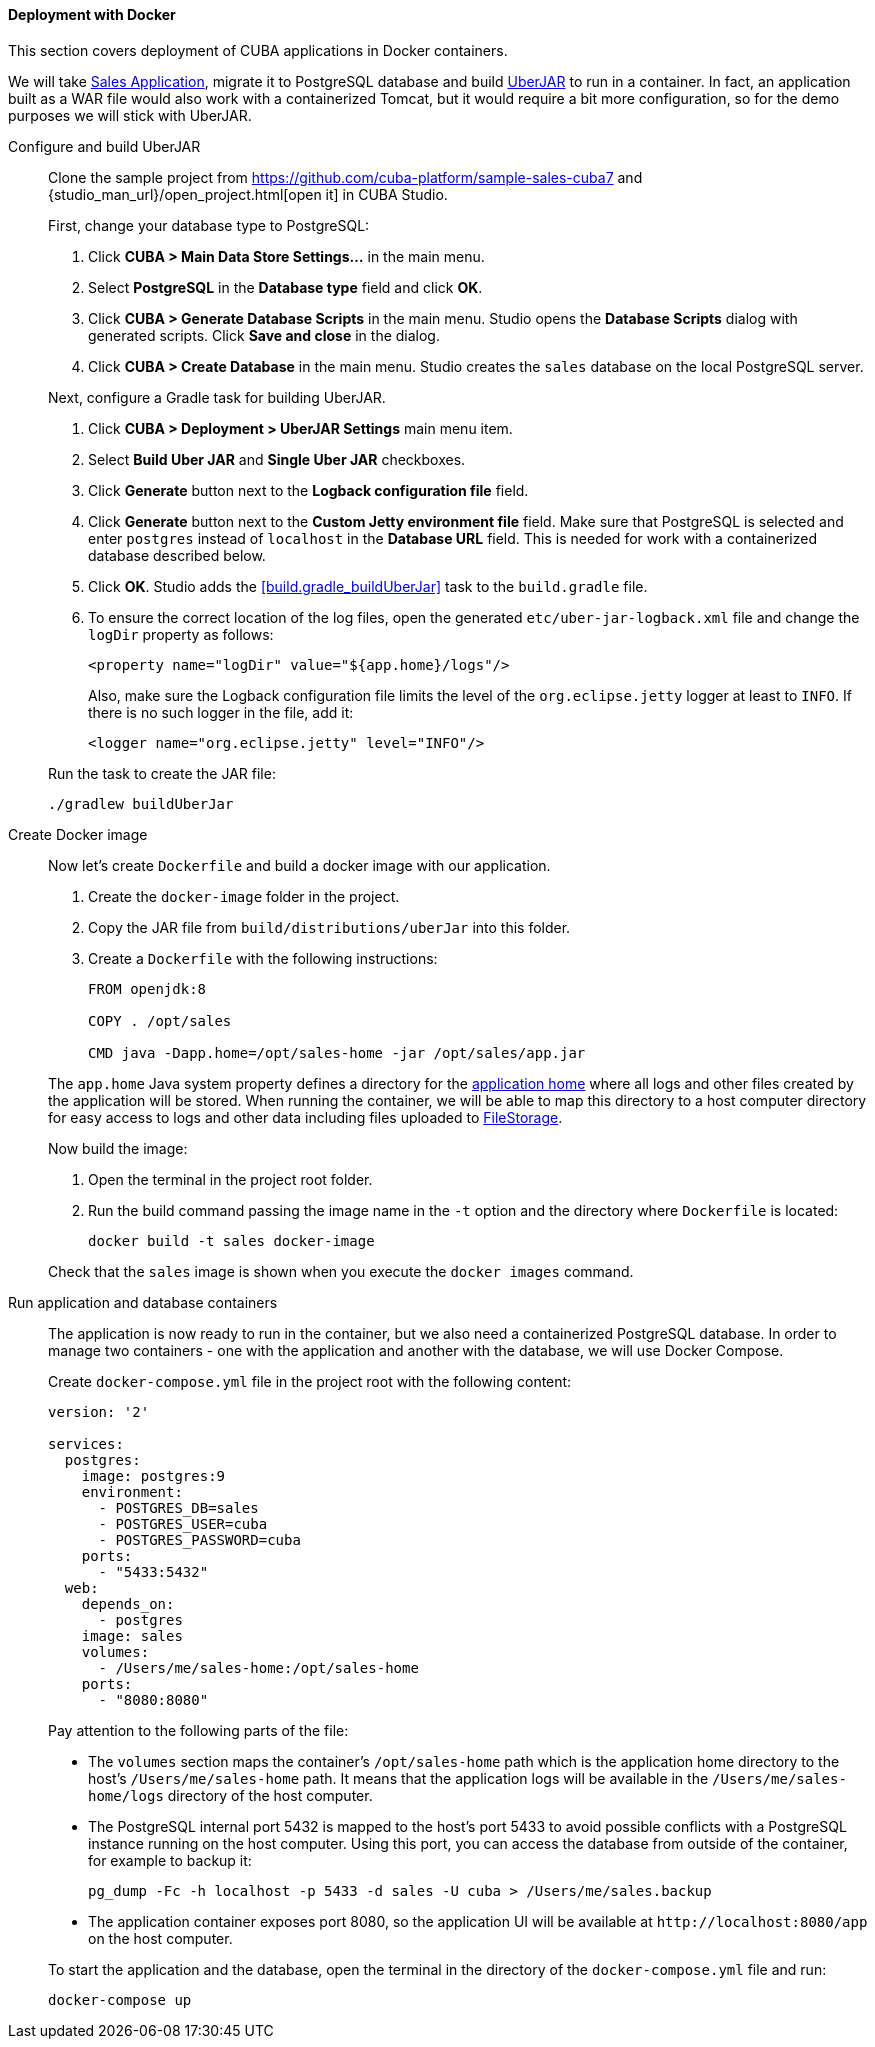:sourcesdir: ../../../../source

[[docker_deployment]]
==== Deployment with Docker

This section covers deployment of CUBA applications in Docker containers.

We will take https://github.com/cuba-platform/sample-sales-cuba7[Sales Application], migrate it to PostgreSQL database and build <<uberjar_deployment,UberJAR>> to run in a container. In fact, an application built as a WAR file would also work with a containerized Tomcat, but it would require a bit more configuration, so for the demo purposes we will stick with UberJAR.

Configure and build UberJAR::
+
--
Clone the sample project from https://github.com/cuba-platform/sample-sales-cuba7 and {studio_man_url}/open_project.html[open it] in CUBA Studio.

First, change your database type to PostgreSQL:

. Click *CUBA > Main Data Store Settings…​* in the main menu.
. Select *PostgreSQL* in the *Database type* field and click *OK*.
. Click *CUBA > Generate Database Scripts* in the main menu. Studio opens the *Database Scripts* dialog with generated scripts. Click *Save and close* in the dialog.
. Click *CUBA > Create Database* in the main menu. Studio creates the `sales` database on the local PostgreSQL server.

Next, configure a Gradle task for building UberJAR.

. Click *CUBA > Deployment > UberJAR Settings* main menu item.
. Select *Build Uber JAR* and *Single Uber JAR* checkboxes.
. Click *Generate* button next to the *Logback configuration file* field.
. Click *Generate* button next to the *Custom Jetty environment file* field. Make sure that PostgreSQL is selected and enter `postgres` instead of `localhost` in the *Database URL* field. This is needed for work with a containerized database described below.
. Click *OK*. Studio adds the <<build.gradle_buildUberJar>> task to the `build.gradle` file.
. To ensure the correct location of the log files, open the generated `etc/uber-jar-logback.xml` file and change the `logDir` property as follows:
+
[source,xml]
----
<property name="logDir" value="${app.home}/logs"/>
----
+
Also, make sure the Logback configuration file limits the level of the `org.eclipse.jetty` logger at least to `INFO`. If there is no such logger in the file, add it:
+
[source,xml]
----
<logger name="org.eclipse.jetty" level="INFO"/>
----

Run the task to create the JAR file:

[source, plain]
----
./gradlew buildUberJar
----
--

Create Docker image::
+
--
Now let's create `Dockerfile` and build a docker image with our application.

. Create the `docker-image` folder in the project.
. Copy the JAR file from `build/distributions/uberJar` into this folder.
. Create a `Dockerfile` with the following instructions:
+
[source, plain]
----
FROM openjdk:8

COPY . /opt/sales

CMD java -Dapp.home=/opt/sales-home -jar /opt/sales/app.jar
----

The `app.home` Java system property defines a directory for the <<app_home,application home>> where all logs and other files created by the application will be stored. When running the container, we will be able to map this directory to a host computer directory for easy access to logs and other data including files uploaded to <<file_storage,FileStorage>>.

Now build the image:

. Open the terminal in the project root folder.
. Run the build command passing the image name in the `-t` option and the directory where `Dockerfile` is located:
+
[source, plain]
----
docker build -t sales docker-image
----

Check that the `sales` image is shown when you execute the `docker images` command.
--

Run application and database containers::
+
--
The application is now ready to run in the container, but we also need a containerized PostgreSQL database. In order to manage two containers - one with the application and another with the database, we will use Docker Compose.

Create `docker-compose.yml` file in the project root with the following content:

[source, plain]
----
version: '2'

services:
  postgres:
    image: postgres:9
    environment:
      - POSTGRES_DB=sales
      - POSTGRES_USER=cuba
      - POSTGRES_PASSWORD=cuba
    ports:
      - "5433:5432"
  web:
    depends_on:
      - postgres
    image: sales
    volumes:
      - /Users/me/sales-home:/opt/sales-home
    ports:
      - "8080:8080"
----

Pay attention to the following parts of the file:

* The `volumes` section maps the container's `/opt/sales-home` path which is the application home directory to the host's `/Users/me/sales-home` path. It means that the application logs will be available in the `/Users/me/sales-home/logs` directory of the host computer.

* The PostgreSQL internal port 5432 is mapped to the host's port 5433 to avoid possible conflicts with a PostgreSQL instance running on the host computer. Using this port, you can access the database from outside of the container, for example to backup it:
+
----
pg_dump -Fc -h localhost -p 5433 -d sales -U cuba > /Users/me/sales.backup
----

* The application container exposes port 8080, so the application UI will be available at `++http://localhost:8080/app++` on the host computer.

To start the application and the database, open the terminal in the directory of the `docker-compose.yml` file and run:

[source, plain]
----
docker-compose up
----
--
